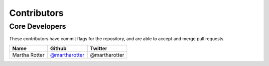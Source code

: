 Contributors
============

Core Developers
---------------

These contributors have commit flags for the repository,
and are able to accept and merge pull requests.

=========================== ================= ===========
Name                        Github            Twitter
=========================== ================= ===========
Martha Rotter               `@martharotter`_   @martharotter
=========================== ================= ===========


.. _@martharotter: https://github.com/martharotter
